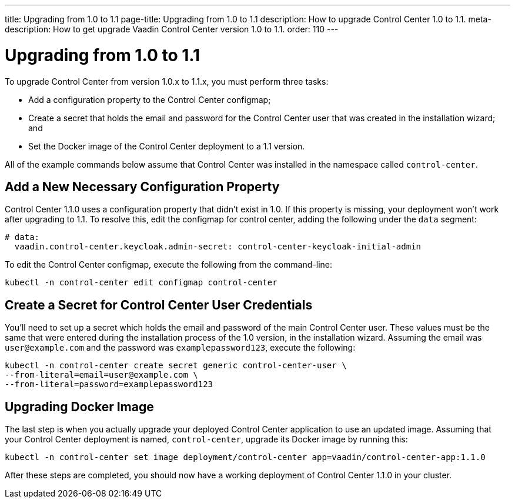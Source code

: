 ---
title: Upgrading from 1.0 to 1.1
page-title: Upgrading from 1.0 to 1.1
description: How to upgrade Control Center 1.0 to 1.1.
meta-description: How to get upgrade Vaadin Control Center version 1.0 to 1.1.
order: 110
---


= Upgrading from 1.0 to 1.1

To upgrade Control Center from version 1.0.x to 1.1.x, you must perform three tasks:

- Add a configuration property to the Control Center configmap;
- Create a secret that holds the email and password for the Control Center user that was created in the installation wizard; and
- Set the Docker image of the Control Center deployment to a 1.1 version.

All of the example commands below assume that Control Center was installed in the namespace called `control-center`.


== Add a New Necessary Configuration Property

Control Center 1.1.0 uses a configuration property that didn't exist in 1.0. If this property is missing, your deployment won't work after upgrading to 1.1. To resolve this, edit the configmap for control center, adding the following under the `data` segment:

[source,yaml]
----
# data:
  vaadin.control-center.keycloak.admin-secret: control-center-keycloak-initial-admin
----

To edit the Control Center configmap, execute the following from the command-line:

[source,bash]
----
kubectl -n control-center edit configmap control-center
----


== Create a Secret for Control Center User Credentials

You'll need to set up a secret which holds the email and password of the main Control Center user. These values must be the same that were entered during the installation process of the 1.0 version, in the installation wizard. Assuming the email was `user@example.com` and the password was `examplepassword123`, execute the following:

[source,bash]
----
kubectl -n control-center create secret generic control-center-user \
--from-literal=email=user@example.com \
--from-literal=password=examplepassword123
----


== Upgrading Docker Image

The last step is when you actually upgrade your deployed Control Center application to use an updated image. Assuming that your Control Center deployment is named, `control-center`, upgrade its Docker image by running this:

[source,bash]
----
kubectl -n control-center set image deployment/control-center app=vaadin/control-center-app:1.1.0
----

After these steps are completed, you should now have a working deployment of Control Center 1.1.0 in your cluster.
